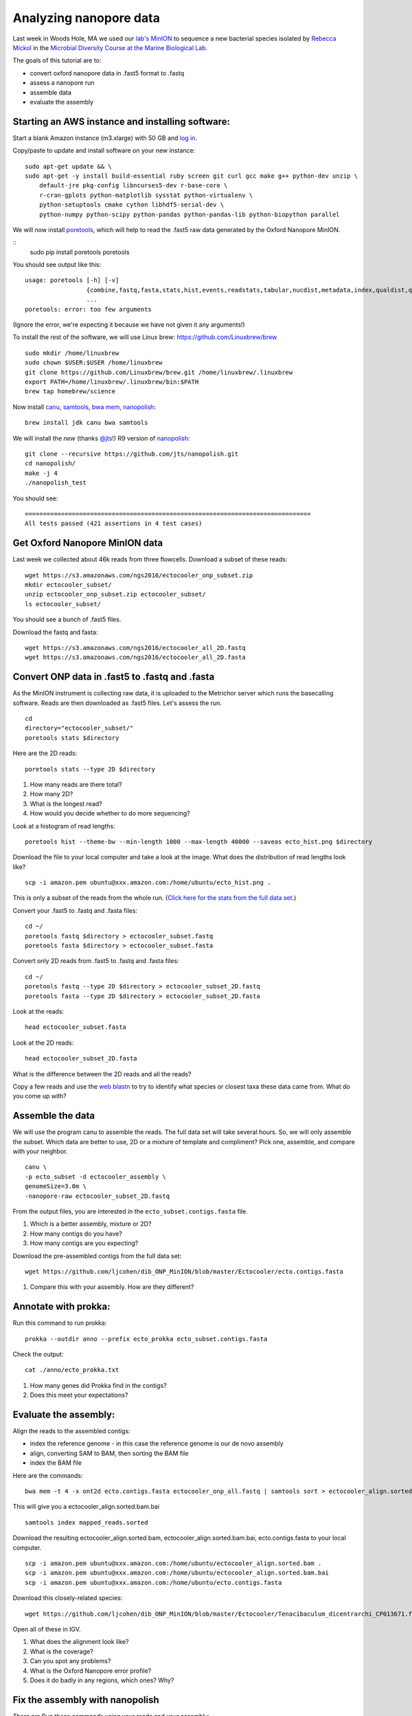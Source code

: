 =======================
Analyzing nanopore data
=======================

Last week in Woods Hole, MA we used our `lab's <http://ivory.idyll.org/lab/>`__ `MinION <https://www.nanoporetech.com/>`__ to sequence a new bacterial species isolated by `Rebecca Mickol <https://news.uark.edu/articles/27669/earth-organisms-survive-under-low-pressure-martian-condition>`__ in the `Microbial Diversity Course at the Marine Biological Lab <http://www.mbl.edu/microbialdiversity/>`__.

The goals of this tutorial are to:

*  convert oxford nanopore data in .fast5 format to .fastq
*  assess a nanopore run
*  assemble data
*  evaluate the assembly

Starting an AWS instance and installing software:
==================================================

Start a blank Amazon instance (m3.xlarge) with 50 GB and `log in <http://angus.readthedocs.io/en/2016/amazon/index.html>`__.

Copy/paste to update and install software on your new instance:
::
    sudo apt-get update && \
    sudo apt-get -y install build-essential ruby screen git curl gcc make g++ python-dev unzip \
        default-jre pkg-config libncurses5-dev r-base-core \
        r-cran-gplots python-matplotlib sysstat python-virtualenv \
        python-setuptools cmake cython libhdf5-serial-dev \
        python-numpy python-scipy python-pandas python-pandas-lib python-biopython parallel

We will now install `poretools <http://poretools.readthedocs.io/en/latest/content/installation.html#basic-installation>`__, which will help to read the .fast5 raw data generated by the Oxford Nanopore MinION.

::
    sudo pip install poretools
    poretools

You should see output like this:
::
    usage: poretools [-h] [-v]
                     {combine,fastq,fasta,stats,hist,events,readstats,tabular,nucdist,metadata,index,qualdist,qualpos,winner,squiggle,times,yield_plot,occupancy,organise}
                     ...
    poretools: error: too few arguments

(Ignore the error, we're expecting it because we have not given it any arguments!)

To install the rest of the software, we will use Linux brew: https://github.com/Linuxbrew/brew
::
    sudo mkdir /home/linuxbrew
    sudo chown $USER:$USER /home/linuxbrew
    git clone https://github.com/Linuxbrew/brew.git /home/linuxbrew/.linuxbrew
    export PATH=/home/linuxbrew/.linuxbrew/bin:$PATH
    brew tap homebrew/science
    
Now install `canu <http://canu.readthedocs.io/en/stable/tutorial.html>`__, `samtools <https://github.com/samtools/samtools/>`__, `bwa mem <http://bio-bwa.sourceforge.net/>`__, `nanopolish <https://github.com/jts/nanopolish>`__:
::
    brew install jdk canu bwa samtools
    
We will install the *new* (thanks `@jts <https://github.com/jts>`__!) R9 version of `nanopolish <https://github.com/jts/nanopolish>`__:
::
    git clone --recursive https://github.com/jts/nanopolish.git
    cd nanopolish/
    make -j 4
    ./nanopolish_test

You should see:
::
    ===============================================================================
    All tests passed (421 assertions in 4 test cases)

Get Oxford Nanopore MinION data
===============================

Last week we collected about 46k reads from three flowcells. Download a subset of these reads:
::
    wget https://s3.amazonaws.com/ngs2016/ectocooler_onp_subset.zip
    mkdir ectocooler_subset/
    unzip ectocooler_onp_subset.zip ectocooler_subset/
    ls ectocooler_subset/
    
You should see a bunch of .fast5 files.

Download the fastq and fasta:
::
    wget https://s3.amazonaws.com/ngs2016/ectocooler_all_2D.fastq
    wget https://s3.amazonaws.com/ngs2016/ectocooler_all_2D.fasta

Convert ONP data in .fast5 to .fastq and .fasta
===============================================

As the MinION instrument is collecting raw data, it is uploaded to the Metrichor server which runs the basecalling software. Reads are then downloaded as .fast5 files. Let's assess the run.
::
    cd
    directory="ectocooler_subset/"
    poretools stats $directory

Here are the 2D reads:
::
    poretools stats --type 2D $directory

1. How many reads are there total? 
2. How many 2D? 
3. What is the longest read? 
4. How would you decide whether to do more sequencing?

Look at a histogram of read lengths:
::
  poretools hist --theme-bw --min-length 1000 --max-length 40000 --saveas ecto_hist.png $directory  

Download the file to your local computer and take a look at the image. What does the distribution of read lengths look like?
::
    scp -i amazon.pem ubuntu@xxx.amazon.com:/home/ubuntu/ecto_hist.png .

This is only a subset of the reads from the whole run. (`Click here for the stats from the full data set. <https://github.com/ljcohen/dib_ONP_MinION/blob/master/Ectocooler/Ectocooler_read_stats_all3runs.ipynb>`__)

Convert your .fast5 to .fastq and .fasta files:
::
    cd ~/
    poretools fastq $directory > ectocooler_subset.fastq
    poretools fasta $directory > ectocooler_subset.fasta

Convert only 2D reads from .fast5 to .fastq and .fasta files:
::
    cd ~/
    poretools fastq --type 2D $directory > ectocooler_subset_2D.fastq
    poretools fasta --type 2D $directory > ectocooler_subset_2D.fasta

Look at the reads:
::
    head ectocooler_subset.fasta

Look at the 2D reads:
::
    head ectocooler_subset_2D.fasta
    
What is the difference between the 2D reads and all the reads?

Copy a few reads and use the `web blastn <http://blast.ncbi.nlm.nih.gov/Blast.cgi?PROGRAM=blastn&PAGE_TYPE=BlastSearch&LINK_LOC=blasthome>`__ to try to identify what species or closest taxa these data came from. What do you come up with?

Assemble the data
==================

We will use the program canu to assemble the reads. The full data set will take several hours. So, we will only assemble the subset. Which data are better to use, 2D or a mixture of template and compliment? Pick one, assemble, and compare with your neighbor.
::
    canu \
    -p ecto_subset -d ectocooler_assembly \
    genomeSize=3.0m \
    -nanopore-raw ectocooler_subset_2D.fastq

From the output files, you are interested in the ``ecto_subset.contigs.fasta`` file. 

1. Which is a better assembly, mixture or 2D?
2. How many contigs do you have? 
3. How many contigs are you expecting?

Download the pre-assembled contigs from the full data set:
::
    wget https://github.com/ljcohen/dib_ONP_MinION/blob/master/Ectocooler/ecto.contigs.fasta

1. Compare this with your assembly. How are they different?

Annotate with prokka:
=====================
Run this command to run prokka:
::
    prokka --outdir anno --prefix ecto_prokka ecto_subset.contigs.fasta

Check the output:
::
    cat ./anno/ecto_prokka.txt

1. How many genes did Prokka find in the contigs?
2. Does this meet your expectations?

Evaluate the assembly:
======================

Align the reads to the assembled contigs:

* index the reference genome - in this case the reference genome is our de novo assembly
* align, converting SAM to BAM, then sorting the BAM file
* index the BAM file
   
Here are the commands:
::
    bwa mem -t 4 -x ont2d ecto.contigs.fasta ectocooler_onp_all.fastq | samtools sort > ectocooler_align.sorted.bam

This will give you a ectocooler_align.sorted.bam.bai
::
    samtools index mapped_reads.sorted

Download the resulting ectocooler_align.sorted.bam, ectocooler_align.sorted.bam.bai, ecto.contigs.fasta to your local computer.
::
    scp -i amazon.pem ubuntu@xxx.amazon.com:/home/ubuntu/ectocooler_align.sorted.bam .
    scp -i amazon.pem ubuntu@xxx.amazon.com:/home/ubuntu/ectocooler_align.sorted.bam.bai
    scp -i amazon.pem ubuntu@xxx.amazon.com:/home/ubuntu/ecto.contigs.fasta

Download this closely-related species:
::
    wget https://github.com/ljcohen/dib_ONP_MinION/blob/master/Ectocooler/Tenacibaculum_dicentrarchi_CP013671.fasta

Open all of these in IGV.

1. What does the alignment look like? 
2. What is the coverage? 
3. Can you spot any problems? 
4. What is the Oxford Nanopore error profile? 
5. Does it do badly in any regions, which ones? Why?

Fix the assembly with nanopolish
================================

There are Run these commands using your reads and your assembly:
::
    # Index the reference genome
    bwa index draft.fa

    # Align the reads in base space
    bwa mem -x ont2d -t 8 draft.fa reads.fa | samtools view -Sb - | samtools sort -f - reads.sorted.bam
    samtools index reads.sorted.bam

    # Copy the nanopolish model files into the working directory
    cp /path/to/nanopolish/etc/r9-models/* .

    # Align the reads in event space
    nanopolish eventalign -t 8 --sam -r reads.fa -b reads.sorted.bam -g draft.fa --models nanopolish_models.fofn | samtools view -Sb - | samtools sort -f - reads.eventalign.sorted.bam
    samtools index reads.eventalign.sorted.bam

References:
===========

https://github.com/PacificBiosciences/Bioinformatics-Training/wiki/Evaluating-Assemblies

http://nbviewer.jupyter.org/github/arq5x/poretools/blob/master/poretools/ipynb/test_run_report.ipynb


Acknowledgements
================

This is a modified lesson by `Nick Loman <http://angus.readthedocs.io/en/2015/analyzing_nanopore_data.html>`__ from 2015, contributions by Torsten Seeman, Harriet Alexander, and Lisa Cohen.
